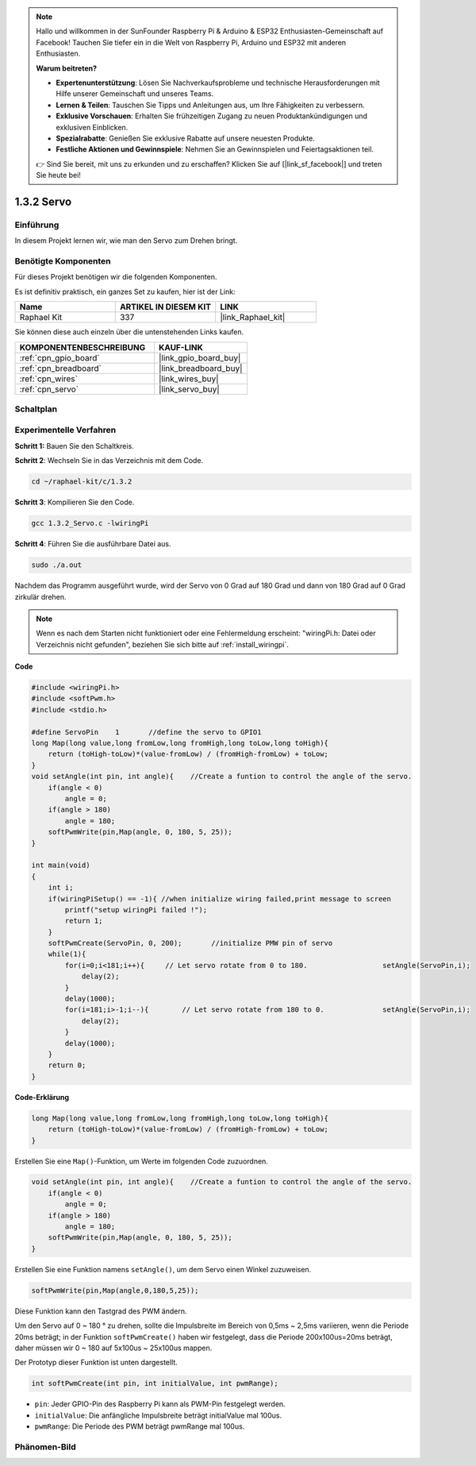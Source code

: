 .. note::

    Hallo und willkommen in der SunFounder Raspberry Pi & Arduino & ESP32 Enthusiasten-Gemeinschaft auf Facebook! Tauchen Sie tiefer ein in die Welt von Raspberry Pi, Arduino und ESP32 mit anderen Enthusiasten.

    **Warum beitreten?**

    - **Expertenunterstützung**: Lösen Sie Nachverkaufsprobleme und technische Herausforderungen mit Hilfe unserer Gemeinschaft und unseres Teams.
    - **Lernen & Teilen**: Tauschen Sie Tipps und Anleitungen aus, um Ihre Fähigkeiten zu verbessern.
    - **Exklusive Vorschauen**: Erhalten Sie frühzeitigen Zugang zu neuen Produktankündigungen und exklusiven Einblicken.
    - **Spezialrabatte**: Genießen Sie exklusive Rabatte auf unsere neuesten Produkte.
    - **Festliche Aktionen und Gewinnspiele**: Nehmen Sie an Gewinnspielen und Feiertagsaktionen teil.

    👉 Sind Sie bereit, mit uns zu erkunden und zu erschaffen? Klicken Sie auf [|link_sf_facebook|] und treten Sie heute bei!

.. _1.3.2_c_pi5:

1.3.2 Servo
=================

Einführung
--------------

In diesem Projekt lernen wir, wie man den Servo zum Drehen bringt.

Benötigte Komponenten
------------------------------

Für dieses Projekt benötigen wir die folgenden Komponenten.

.. image:: ../img/list_1.3.2.png

Es ist definitiv praktisch, ein ganzes Set zu kaufen, hier ist der Link:

.. list-table::
    :widths: 20 20 20
    :header-rows: 1

    *   - Name	
        - ARTIKEL IN DIESEM KIT
        - LINK
    *   - Raphael Kit
        - 337
        - |link_Raphael_kit|

Sie können diese auch einzeln über die untenstehenden Links kaufen.

.. list-table::
    :widths: 30 20
    :header-rows: 1

    *   - KOMPONENTENBESCHREIBUNG
        - KAUF-LINK

    *   - :ref:`cpn_gpio_board`
        - |link_gpio_board_buy|
    *   - :ref:`cpn_breadboard`
        - |link_breadboard_buy|
    *   - :ref:`cpn_wires`
        - |link_wires_buy|
    *   - :ref:`cpn_servo`
        - |link_servo_buy|

Schaltplan
-----------------

.. image:: ../img/image337.png


Experimentelle Verfahren
--------------------------

**Schritt 1:** Bauen Sie den Schaltkreis.

.. image:: ../img/image125.png

**Schritt 2**: Wechseln Sie in das Verzeichnis mit dem Code.

.. raw:: html

   <run></run>

.. code-block::

    cd ~/raphael-kit/c/1.3.2

**Schritt 3**: Kompilieren Sie den Code.

.. raw:: html

   <run></run>

.. code-block::

    gcc 1.3.2_Servo.c -lwiringPi

**Schritt 4**: Führen Sie die ausführbare Datei aus.

.. raw:: html

   <run></run>

.. code-block::

    sudo ./a.out

Nachdem das Programm ausgeführt wurde, wird der Servo 
von 0 Grad auf 180 Grad und dann von 180 Grad auf 0 Grad zirkulär drehen.

.. note::

    Wenn es nach dem Starten nicht funktioniert oder eine Fehlermeldung erscheint: \"wiringPi.h: Datei oder Verzeichnis nicht gefunden\", beziehen Sie sich bitte auf :ref:`install_wiringpi`.

**Code**

.. code-block:: c

    #include <wiringPi.h>
    #include <softPwm.h>
    #include <stdio.h>

    #define ServoPin    1       //define the servo to GPIO1
    long Map(long value,long fromLow,long fromHigh,long toLow,long toHigh){
        return (toHigh-toLow)*(value-fromLow) / (fromHigh-fromLow) + toLow;
    }
    void setAngle(int pin, int angle){    //Create a funtion to control the angle of the servo.
        if(angle < 0)
            angle = 0;
        if(angle > 180)
            angle = 180;
        softPwmWrite(pin,Map(angle, 0, 180, 5, 25));   
    } 

    int main(void)
    {
        int i;
        if(wiringPiSetup() == -1){ //when initialize wiring failed,print message to screen
            printf("setup wiringPi failed !");
            return 1; 
        }
        softPwmCreate(ServoPin, 0, 200);       //initialize PMW pin of servo
        while(1){
            for(i=0;i<181;i++){     // Let servo rotate from 0 to 180.            	setAngle(ServoPin,i);
                delay(2);
            }
            delay(1000);
            for(i=181;i>-1;i--){        // Let servo rotate from 180 to 0.            	setAngle(ServoPin,i);
                delay(2);
            }
            delay(1000);
        }
        return 0;
    }

**Code-Erklärung**

.. code-block:: c

    long Map(long value,long fromLow,long fromHigh,long toLow,long toHigh){
        return (toHigh-toLow)*(value-fromLow) / (fromHigh-fromLow) + toLow;
    }

Erstellen Sie eine ``Map()``-Funktion, um Werte im folgenden Code zuzuordnen.

.. code-block:: c

    void setAngle(int pin, int angle){    //Create a funtion to control the angle of the servo.
        if(angle < 0)
            angle = 0;
        if(angle > 180)
            angle = 180;
        softPwmWrite(pin,Map(angle, 0, 180, 5, 25));   
    } 

Erstellen Sie eine Funktion namens ``setAngle()``, um dem Servo einen Winkel zuzuweisen.

.. code-block:: c

    softPwmWrite(pin,Map(angle,0,180,5,25));  

Diese Funktion kann den Tastgrad des PWM ändern.

Um den Servo auf 0 ~ 180 ° zu drehen, sollte die Impulsbreite
im Bereich von 0,5ms ~ 2,5ms variieren, wenn die Periode 20ms beträgt; in der
Funktion ``softPwmCreate()`` haben wir festgelegt, dass die Periode 
200x100us=20ms beträgt, daher müssen wir 0 ~ 180 auf 5x100us ~ 25x100us mappen.

Der Prototyp dieser Funktion ist unten dargestellt.

.. code-block::

    int softPwmCreate(int pin, int initialValue, int pwmRange);

* ``pin``: Jeder GPIO-Pin des Raspberry Pi kann als PWM-Pin festgelegt werden.
* ``initialValue``: Die anfängliche Impulsbreite beträgt initialValue mal 100us.
* ``pwmRange``: Die Periode des PWM beträgt pwmRange mal 100us.

Phänomen-Bild
------------------

.. image:: ../img/image126.jpeg

